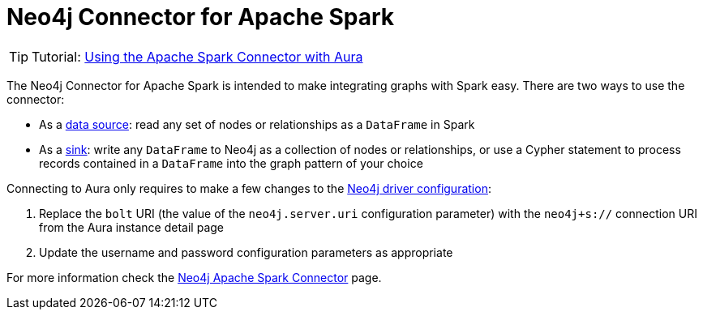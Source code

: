 [[connecting-spark]]
= Neo4j Connector for Apache Spark
:description: This page describes how to connect to Aura using Spark.

[TIP]
====
Tutorial: xref:tutorials/spark.adoc[Using the Apache Spark Connector with Aura]
====

The Neo4j Connector for Apache Spark is intended to make integrating graphs with Spark easy. There are two ways to use the connector:

* As a link:{neo4j-docs-base-uri}/spark/current/reading/[data source^]: read any set of nodes or relationships as a `DataFrame` in Spark
* As a link:{neo4j-docs-base-uri}/spark/current/writing/[sink^]: write any `DataFrame` to Neo4j as a collection of nodes or relationships, or use a Cypher statement to process records contained in a `DataFrame` into the graph pattern of your choice

Connecting to Aura only requires to make a few changes to the link:{neo4j-docs-base-uri}/spark/current/configuration/[Neo4j driver configuration^]:

. Replace the `bolt` URI (the value of the `neo4j.server.uri` configuration parameter) with the `neo4j+s://` connection URI from the Aura instance detail page
. Update the username and password configuration parameters as appropriate

For more information check the link:{neo4j-docs-base-uri}/spark/[Neo4j Apache Spark Connector^] page.